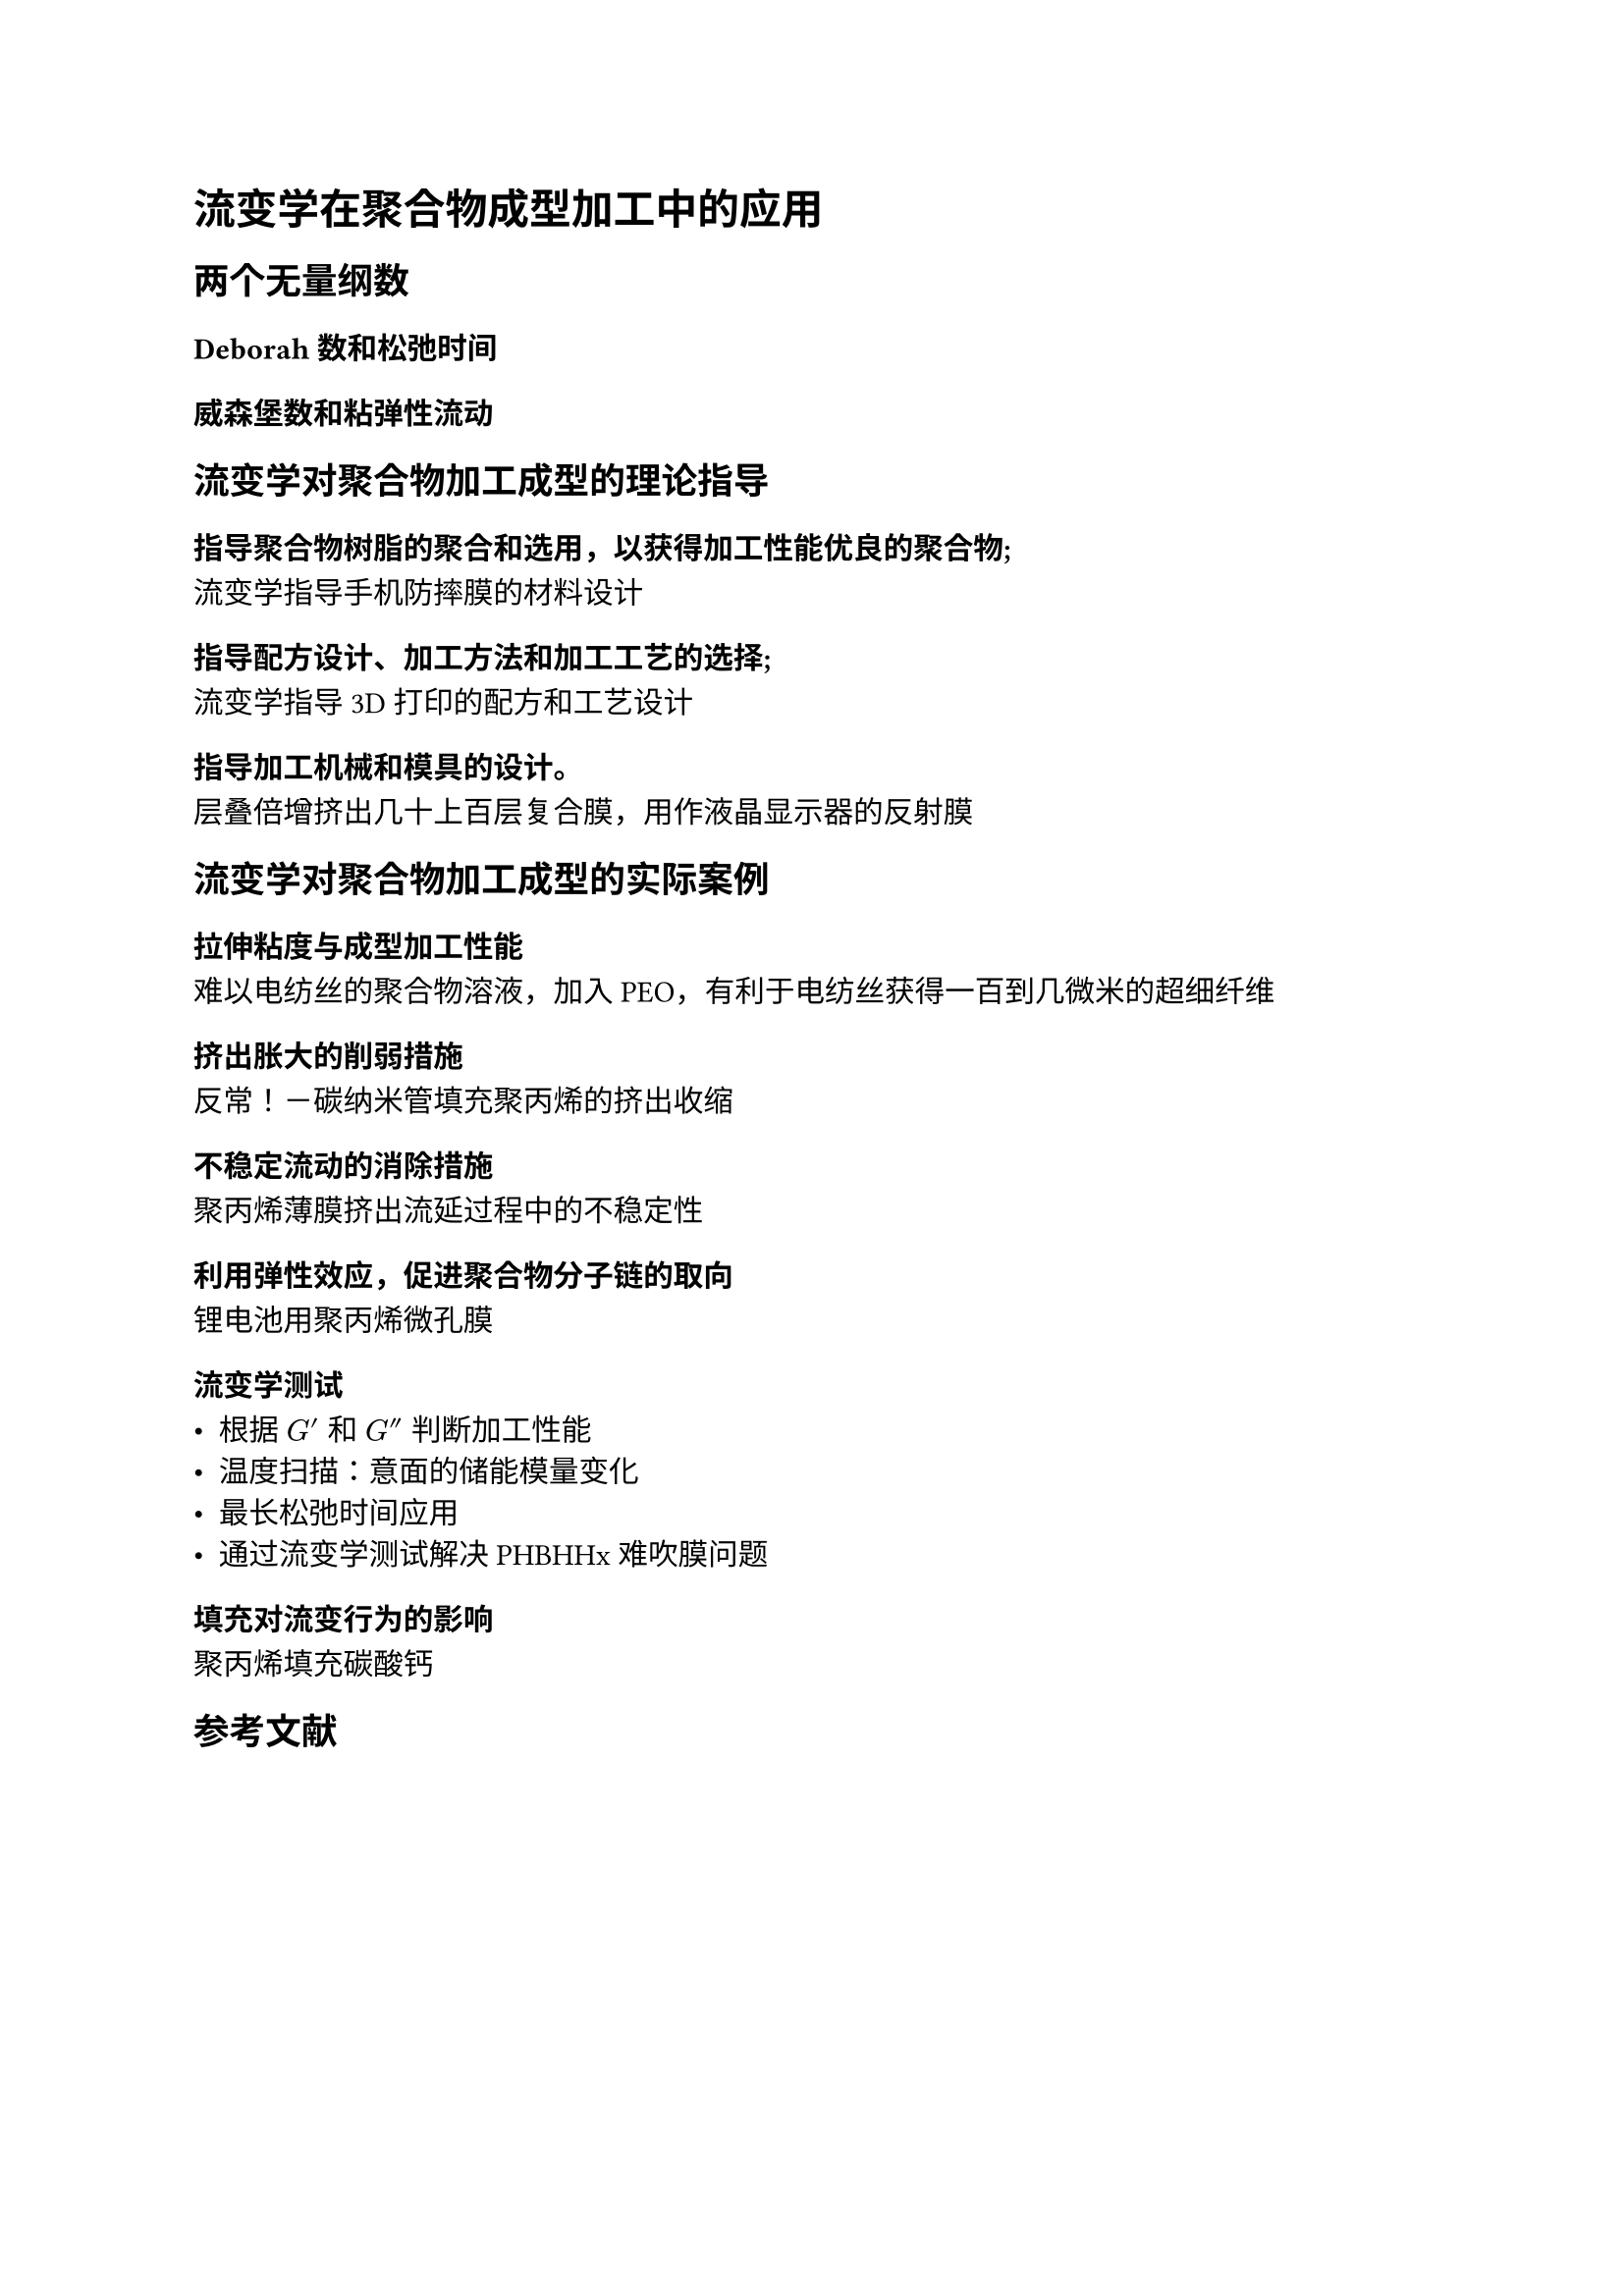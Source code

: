 = 流变学在聚合物成型加工中的应用

== 两个无量纲数

=== Deborah数和松弛时间

=== 威森堡数和粘弹性流动

== 流变学对聚合物加工成型的理论指导

=== 指导聚合物树脂的聚合和选用，以获得加工性能优良的聚合物;

流变学指导手机防摔膜的材料设计

=== 指导配方设计、加工方法和加工工艺的选择;

流变学指导3D打印的配方和工艺设计

=== 指导加工机械和模具的设计。

层叠倍增挤出几十上百层复合膜，用作液晶显示器的反射膜

== 流变学对聚合物加工成型的实际案例

=== 拉伸粘度与成型加工性能

难以电纺丝的聚合物溶液，加入PEO，有利于电纺丝获得一百到几微米的超细纤维

=== 挤出胀大的削弱措施

反常！－碳纳米管填充聚丙烯的挤出收缩

=== 不稳定流动的消除措施

聚丙烯薄膜挤出流延过程中的不稳定性

=== 利用弹性效应，促进聚合物分子链的取向

锂电池用聚丙烯微孔膜

=== 流变学测试

  - 根据 $G'$ 和 $G''$ 判断加工性能
  - 温度扫描：意面的储能模量变化
  - 最长松弛时间应用
  - 通过流变学测试解决PHBHHx难吹膜问题

=== 填充对流变行为的影响

聚丙烯填充碳酸钙

#heading(level: 2, numbering: none)[参考文献]
